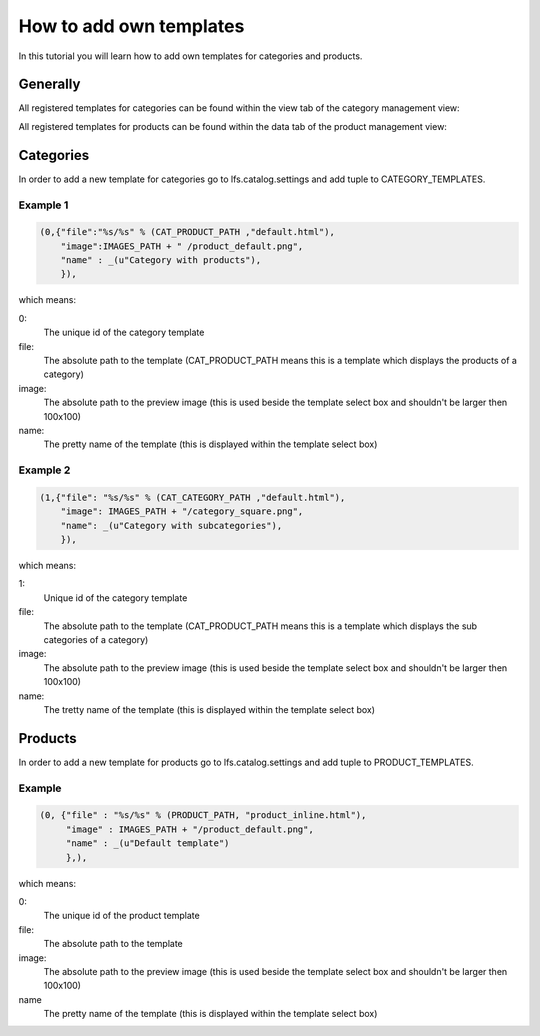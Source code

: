 How to add own templates
========================

In this tutorial you will learn how to add own templates for categories and
products.

Generally
---------

All registered templates for categories can be found within the view tab of 
the category management view:

.. image:: /images/category_templates.*

All registered templates for products can be found within the data tab of 
the product management view:

.. image:: /images/product_templates.*

Categories
----------

In order to add a new template for categories go to lfs.catalog.settings and
add tuple to CATEGORY_TEMPLATES.

Example 1
^^^^^^^^^

.. code-block:: python

    (0,{"file":"%s/%s" % (CAT_PRODUCT_PATH ,"default.html"),
        "image":IMAGES_PATH + " /product_default.png",
        "name" : _(u"Category with products"),
        }),

which means:

0:
    The unique id of the category template

file:
    The absolute path to the template (CAT_PRODUCT_PATH means this is a template which displays the products of a category)

image:
    The absolute path to the preview image (this is used beside the template select box and shouldn't be larger then 100x100)

name:
    The pretty name of the template (this is displayed within the template select box)

Example 2
^^^^^^^^^

.. code-block:: python

    (1,{"file": "%s/%s" % (CAT_CATEGORY_PATH ,"default.html"),
        "image": IMAGES_PATH + "/category_square.png",
        "name": _(u"Category with subcategories"),
        }),

which means:

1:
    Unique id of the category template

file:
    The absolute path to the template (CAT_PRODUCT_PATH means this is a template which displays the sub categories of a category)

image:
    The absolute path to the preview image (this is used beside the template select box and shouldn't be larger then 100x100)

name:
    The tretty name of the template (this is displayed within the template select box)

Products
--------

In order to add a new template for products go to lfs.catalog.settings and
add tuple to PRODUCT_TEMPLATES.

Example
^^^^^^^

.. code-block:: python

    (0, {"file" : "%s/%s" % (PRODUCT_PATH, "product_inline.html"),
         "image" : IMAGES_PATH + "/product_default.png",
         "name" : _(u"Default template")
         },),

which means:

0:
    The unique id of the product template

file:
    The absolute path to the template

image:
    The absolute path to the preview image (this is used beside the template select box and shouldn't be larger then 100x100)

name
    The pretty name of the template (this is displayed within the template select box)
